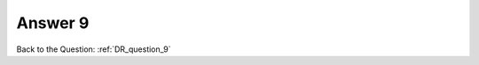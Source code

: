 .. Adding labels to the beginning of your lab is helpful for linking to the lab from other pages
.. _DR_answer_9:

-------------
Answer 9
-------------



.. figure:: images/a9.png

Back to the Question: :ref:`DR_question_9`

